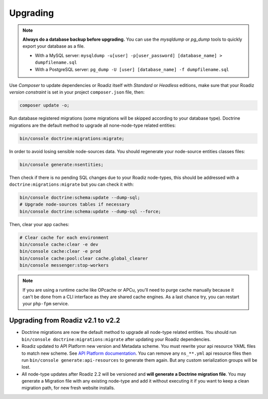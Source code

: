 .. _upgrading:

=========
Upgrading
=========

.. note::
    **Always do a database backup before upgrading.** You can use the *mysqldump* or *pg_dump* tools
    to quickly export your database as a file.

    * With a MySQL server: ``mysqldump -u[user] -p[user_password] [database_name] > dumpfilename.sql``
    * With a PostgreSQL server: ``pg_dump -U [user] [database_name] -f dumpfilename.sql``


Use *Composer* to update dependencies or Roadiz itself with *Standard* or *Headless* editions, make sure that
your Roadiz *version constraint* is set in your project ``composer.json`` file, then:

.. code-block:: bash

    composer update -o;

Run database registered migrations (some migrations will be skipped according to your database type). Doctrine
migrations are the default method to upgrade all none-node-type related entities:

.. code-block:: bash

    bin/console doctrine:migrations:migrate;

In order to avoid losing sensible node-sources data. You should
regenerate your node-source entities classes files:

.. code-block:: bash

    bin/console generate:nsentities;

Then check if there is no pending SQL changes due to your Roadiz node-types, this should be addressed with a ``doctrine:migrations:migrate``
but you can check it with:

.. code-block:: bash

    bin/console doctrine:schema:update --dump-sql;
    # Upgrade node-sources tables if necessary
    bin/console doctrine:schema:update --dump-sql --force;

Then, clear your app caches:

.. code-block:: bash

    # Clear cache for each environment
    bin/console cache:clear -e dev
    bin/console cache:clear -e prod
    bin/console cache:pool:clear cache.global_clearer
    bin/console messenger:stop-workers

.. note::
    If you are using a runtime cache like OPcache or APCu, you’ll need to purge cache manually
    because it can't be done from a CLI interface as they are shared cache engines. As a last
    chance try, you can restart your ``php-fpm`` service.


Upgrading from Roadiz v2.1 to v2.2
----------------------------------

* Doctrine migrations are now the default method to upgrade all node-type related entities.
  You should run ``bin/console doctrine:migrations:migrate`` after updating your Roadiz dependencies.
* Roadiz updated to API Platform new version and Metadata scheme. You must rewrite your api resource YAML
  files to match new scheme. See `API Platform documentation <https://api-platform.com/docs/core/upgrade-guide/>`_. You
  can remove any ``ns_**.yml`` api resource files then run ``bin/console generate:api-resources`` to generate them again. But any
  custom serialization groups will be lost.
* All node-type updates after Roadiz 2.2 will be versioned and **will generate a Doctrine migration file**. You may generate
  a Migration file with any existing node-type and add it without executing it if you want to keep a clean migration path, for
  new fresh website installs.
